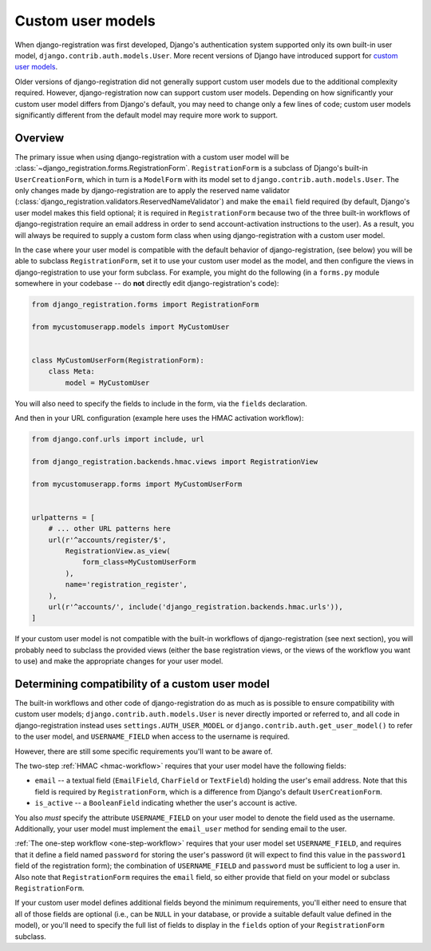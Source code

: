 .. _custom-user:

Custom user models
==================

When django-registration was first developed, Django's
authentication system supported only its own built-in user model,
``django.contrib.auth.models.User``. More recent versions of Django
have introduced support for `custom user models
<https://docs.djangoproject.com/en/stable/topics/auth/customizing/#substituting-a-custom-user-model>`_.

Older versions of django-registration did not generally support custom
user models due to the additional complexity required. However,
django-registration now can support custom user models. Depending on
how significantly your custom user model differs from Django's
default, you may need to change only a few lines of code; custom user
models significantly different from the default model may require more
work to support.


Overview
--------

The primary issue when using django-registration with a custom
user model will be
:class:`~django_registration.forms.RegistrationForm`. ``RegistrationForm`` is
a subclass of Django's built-in ``UserCreationForm``, which in turn is
a ``ModelForm`` with its model set to
``django.contrib.auth.models.User``. The only changes made by
django-registration are to apply the reserved name validator
(:class:`django_registration.validators.ReservedNameValidator`) and make the
``email`` field required (by default, Django's user model makes this
field optional; it is required in ``RegistrationForm`` because two of
the three built-in workflows of django-registration require an
email address in order to send account-activation instructions to the
user). As a result, you will always be required to supply a custom
form class when using django-registration with a custom user
model.

In the case where your user model is compatible with the default
behavior of django-registration, (see below) you will be able to
subclass ``RegistrationForm``, set it to use your custom user model as
the model, and then configure the views in django-registration to use
your form subclass. For example, you might do the following (in a
``forms.py`` module somewhere in your codebase -- do **not** directly
edit django-registration's code):

.. code-block:: python

    from django_registration.forms import RegistrationForm

    from mycustomuserapp.models import MyCustomUser

    
    class MyCustomUserForm(RegistrationForm):
        class Meta:
            model = MyCustomUser

You will also need to specify the fields to include in the form, via
the ``fields`` declaration.

And then in your URL configuration (example here uses the HMAC
activation workflow):

.. code-block:: python

    from django.conf.urls import include, url

    from django_registration.backends.hmac.views import RegistrationView
    
    from mycustomuserapp.forms import MyCustomUserForm


    urlpatterns = [
        # ... other URL patterns here
        url(r'^accounts/register/$',
            RegistrationView.as_view(
                form_class=MyCustomUserForm
            ),
            name='registration_register',
        ),
        url(r'^accounts/', include('django_registration.backends.hmac.urls')),
    ]
    
If your custom user model is not compatible with the built-in
workflows of django-registration (see next section), you will
probably need to subclass the provided views (either the base
registration views, or the views of the workflow you want to use) and
make the appropriate changes for your user model.


Determining compatibility of a custom user model
------------------------------------------------

The built-in workflows and other code of django-registration do as
much as is possible to ensure compatibility with custom user models;
``django.contrib.auth.models.User`` is never directly imported or
referred to, and all code in django-registration instead uses
``settings.AUTH_USER_MODEL`` or
``django.contrib.auth.get_user_model()`` to refer to the user model,
and ``USERNAME_FIELD`` when access to the username is required.

However, there are still some specific requirements you'll want to be
aware of.

The two-step :ref:`HMAC <hmac-workflow>` requires that your user model
have the following fields:

* ``email`` -- a textual field (``EmailField``, ``CharField`` or
  ``TextField``) holding the user's email address. Note that this
  field is required by ``RegistrationForm``, which is a difference
  from Django's default ``UserCreationForm``.

* ``is_active`` -- a ``BooleanField`` indicating whether the user's
  account is active.

You also *must* specify the attribute ``USERNAME_FIELD`` on your user
model to denote the field used as the username. Additionally, your
user model must implement the ``email_user`` method for sending email
to the user.

:ref:`The one-step workflow <one-step-workflow>` requires that your
user model set ``USERNAME_FIELD``, and requires that it define a field
named ``password`` for storing the user's password (it will expect to
find this value in the ``password1`` field of the registration form);
the combination of ``USERNAME_FIELD`` and ``password`` must be
sufficient to log a user in. Also note that ``RegistrationForm``
requires the ``email`` field, so either provide that field on your
model or subclass ``RegistrationForm``.

If your custom user model defines additional fields beyond the minimum
requirements, you'll either need to ensure that all of those fields
are optional (i.e., can be ``NULL`` in your database, or provide a
suitable default value defined in the model), or you'll need to
specify the full list of fields to display in the ``fields`` option of
your ``RegistrationForm`` subclass.